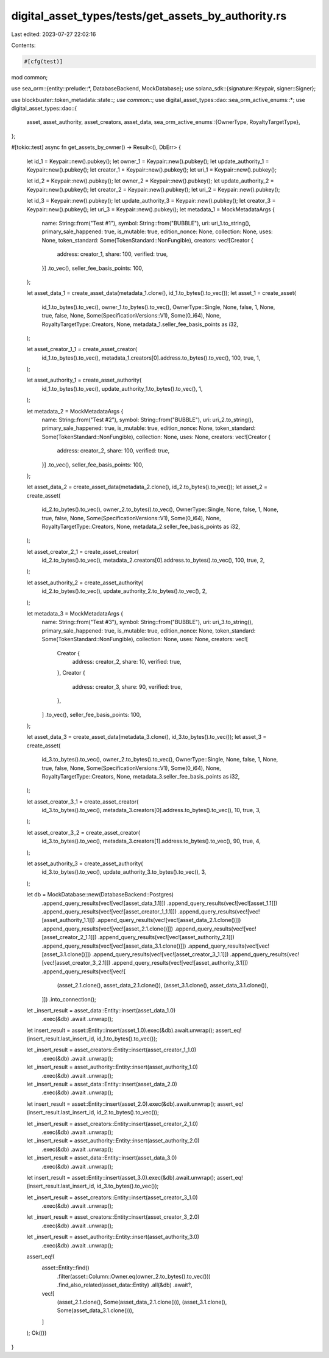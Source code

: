 digital_asset_types/tests/get_assets_by_authority.rs
====================================================

Last edited: 2023-07-27 22:02:16

Contents:

.. code-block:: rs

    #[cfg(test)]
mod common;

use sea_orm::{entity::prelude::*, DatabaseBackend, MockDatabase};
use solana_sdk::{signature::Keypair, signer::Signer};

use blockbuster::token_metadata::state::*;
use common::*;
use digital_asset_types::dao::sea_orm_active_enums::*;
use digital_asset_types::dao::{
    asset, asset_authority, asset_creators, asset_data,
    sea_orm_active_enums::{OwnerType, RoyaltyTargetType},
};

#[tokio::test]
async fn get_assets_by_owner() -> Result<(), DbErr> {
    let id_1 = Keypair::new().pubkey();
    let owner_1 = Keypair::new().pubkey();
    let update_authority_1 = Keypair::new().pubkey();
    let creator_1 = Keypair::new().pubkey();
    let uri_1 = Keypair::new().pubkey();

    let id_2 = Keypair::new().pubkey();
    let owner_2 = Keypair::new().pubkey();
    let update_authority_2 = Keypair::new().pubkey();
    let creator_2 = Keypair::new().pubkey();
    let uri_2 = Keypair::new().pubkey();

    let id_3 = Keypair::new().pubkey();
    let update_authority_3 = Keypair::new().pubkey();
    let creator_3 = Keypair::new().pubkey();
    let uri_3 = Keypair::new().pubkey();
    let metadata_1 = MockMetadataArgs {
        name: String::from("Test #1"),
        symbol: String::from("BUBBLE"),
        uri: uri_1.to_string(),
        primary_sale_happened: true,
        is_mutable: true,
        edition_nonce: None,
        collection: None,
        uses: None,
        token_standard: Some(TokenStandard::NonFungible),
        creators: vec![Creator {
            address: creator_1,
            share: 100,
            verified: true,
        }]
        .to_vec(),
        seller_fee_basis_points: 100,
    };

    let asset_data_1 = create_asset_data(metadata_1.clone(), id_1.to_bytes().to_vec());
    let asset_1 = create_asset(
        id_1.to_bytes().to_vec(),
        owner_1.to_bytes().to_vec(),
        OwnerType::Single,
        None,
        false,
        1,
        None,
        true,
        false,
        None,
        Some(SpecificationVersions::V1),
        Some(0_i64),
        None,
        RoyaltyTargetType::Creators,
        None,
        metadata_1.seller_fee_basis_points as i32,
    );

    let asset_creator_1_1 = create_asset_creator(
        id_1.to_bytes().to_vec(),
        metadata_1.creators[0].address.to_bytes().to_vec(),
        100,
        true,
        1,
    );

    let asset_authority_1 = create_asset_authority(
        id_1.to_bytes().to_vec(),
        update_authority_1.to_bytes().to_vec(),
        1,
    );

    let metadata_2 = MockMetadataArgs {
        name: String::from("Test #2"),
        symbol: String::from("BUBBLE"),
        uri: uri_2.to_string(),
        primary_sale_happened: true,
        is_mutable: true,
        edition_nonce: None,
        token_standard: Some(TokenStandard::NonFungible),
        collection: None,
        uses: None,
        creators: vec![Creator {
            address: creator_2,
            share: 100,
            verified: true,
        }]
        .to_vec(),
        seller_fee_basis_points: 100,
    };

    let asset_data_2 = create_asset_data(metadata_2.clone(), id_2.to_bytes().to_vec());
    let asset_2 = create_asset(
        id_2.to_bytes().to_vec(),
        owner_2.to_bytes().to_vec(),
        OwnerType::Single,
        None,
        false,
        1,
        None,
        true,
        false,
        None,
        Some(SpecificationVersions::V1),
        Some(0_i64),
        None,
        RoyaltyTargetType::Creators,
        None,
        metadata_2.seller_fee_basis_points as i32,
    );

    let asset_creator_2_1 = create_asset_creator(
        id_2.to_bytes().to_vec(),
        metadata_2.creators[0].address.to_bytes().to_vec(),
        100,
        true,
        2,
    );

    let asset_authority_2 = create_asset_authority(
        id_2.to_bytes().to_vec(),
        update_authority_2.to_bytes().to_vec(),
        2,
    );

    let metadata_3 = MockMetadataArgs {
        name: String::from("Test #3"),
        symbol: String::from("BUBBLE"),
        uri: uri_3.to_string(),
        primary_sale_happened: true,
        is_mutable: true,
        edition_nonce: None,
        token_standard: Some(TokenStandard::NonFungible),
        collection: None,
        uses: None,
        creators: vec![
            Creator {
                address: creator_2,
                share: 10,
                verified: true,
            },
            Creator {
                address: creator_3,
                share: 90,
                verified: true,
            },
        ]
        .to_vec(),
        seller_fee_basis_points: 100,
    };

    let asset_data_3 = create_asset_data(metadata_3.clone(), id_3.to_bytes().to_vec());
    let asset_3 = create_asset(
        id_3.to_bytes().to_vec(),
        owner_2.to_bytes().to_vec(),
        OwnerType::Single,
        None,
        false,
        1,
        None,
        true,
        false,
        None,
        Some(SpecificationVersions::V1),
        Some(0_i64),
        None,
        RoyaltyTargetType::Creators,
        None,
        metadata_3.seller_fee_basis_points as i32,
    );

    let asset_creator_3_1 = create_asset_creator(
        id_3.to_bytes().to_vec(),
        metadata_3.creators[0].address.to_bytes().to_vec(),
        10,
        true,
        3,
    );

    let asset_creator_3_2 = create_asset_creator(
        id_3.to_bytes().to_vec(),
        metadata_3.creators[1].address.to_bytes().to_vec(),
        90,
        true,
        4,
    );

    let asset_authority_3 = create_asset_authority(
        id_3.to_bytes().to_vec(),
        update_authority_3.to_bytes().to_vec(),
        3,
    );

    let db = MockDatabase::new(DatabaseBackend::Postgres)
        .append_query_results(vec![vec![asset_data_1.1]])
        .append_query_results(vec![vec![asset_1.1]])
        .append_query_results(vec![vec![asset_creator_1_1.1]])
        .append_query_results(vec![vec![asset_authority_1.1]])
        .append_query_results(vec![vec![asset_data_2.1.clone()]])
        .append_query_results(vec![vec![asset_2.1.clone()]])
        .append_query_results(vec![vec![asset_creator_2_1.1]])
        .append_query_results(vec![vec![asset_authority_2.1]])
        .append_query_results(vec![vec![asset_data_3.1.clone()]])
        .append_query_results(vec![vec![asset_3.1.clone()]])
        .append_query_results(vec![vec![asset_creator_3_1.1]])
        .append_query_results(vec![vec![asset_creator_3_2.1]])
        .append_query_results(vec![vec![asset_authority_3.1]])
        .append_query_results(vec![vec![
            (asset_2.1.clone(), asset_data_2.1.clone()),
            (asset_3.1.clone(), asset_data_3.1.clone()),
        ]])
        .into_connection();

    let _insert_result = asset_data::Entity::insert(asset_data_1.0)
        .exec(&db)
        .await
        .unwrap();

    let insert_result = asset::Entity::insert(asset_1.0).exec(&db).await.unwrap();
    assert_eq!(insert_result.last_insert_id, id_1.to_bytes().to_vec());

    let _insert_result = asset_creators::Entity::insert(asset_creator_1_1.0)
        .exec(&db)
        .await
        .unwrap();

    let _insert_result = asset_authority::Entity::insert(asset_authority_1.0)
        .exec(&db)
        .await
        .unwrap();

    let _insert_result = asset_data::Entity::insert(asset_data_2.0)
        .exec(&db)
        .await
        .unwrap();

    let insert_result = asset::Entity::insert(asset_2.0).exec(&db).await.unwrap();
    assert_eq!(insert_result.last_insert_id, id_2.to_bytes().to_vec());

    let _insert_result = asset_creators::Entity::insert(asset_creator_2_1.0)
        .exec(&db)
        .await
        .unwrap();

    let _insert_result = asset_authority::Entity::insert(asset_authority_2.0)
        .exec(&db)
        .await
        .unwrap();

    let _insert_result = asset_data::Entity::insert(asset_data_3.0)
        .exec(&db)
        .await
        .unwrap();

    let insert_result = asset::Entity::insert(asset_3.0).exec(&db).await.unwrap();
    assert_eq!(insert_result.last_insert_id, id_3.to_bytes().to_vec());

    let _insert_result = asset_creators::Entity::insert(asset_creator_3_1.0)
        .exec(&db)
        .await
        .unwrap();

    let _insert_result = asset_creators::Entity::insert(asset_creator_3_2.0)
        .exec(&db)
        .await
        .unwrap();

    let _insert_result = asset_authority::Entity::insert(asset_authority_3.0)
        .exec(&db)
        .await
        .unwrap();

    assert_eq!(
        asset::Entity::find()
            .filter(asset::Column::Owner.eq(owner_2.to_bytes().to_vec()))
            .find_also_related(asset_data::Entity)
            .all(&db)
            .await?,
        vec![
            (asset_2.1.clone(), Some(asset_data_2.1.clone())),
            (asset_3.1.clone(), Some(asset_data_3.1.clone())),
        ]
    );
    Ok(())
}



